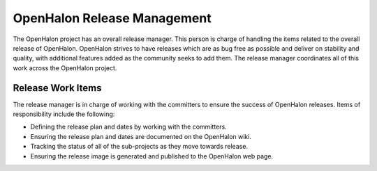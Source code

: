 OpenHalon Release Management
============================

The OpenHalon project has an overall release manager. This person is charge
of handling the items related to the overall release of OpenHalon. OpenHalon
strives to have releases which are as bug free as possible and deliver on
stability and quality, with additional features added as the community seeks
to add them. The release manager coordinates all of this work across the
OpenHalon project.

Release Work Items
------------------

The release manager is in charge of working with the committers to ensure the
success of OpenHalon releases. Items of responsibility include the following:

* Defining the release plan and dates by working with the committers.
* Ensuring the release plan and dates are documented on the OpenHalon wiki.
* Tracking the status of all of the sub-projects as they move towards release.
* Ensuring the release image is generated and published to the OpenHalon
  web page.
